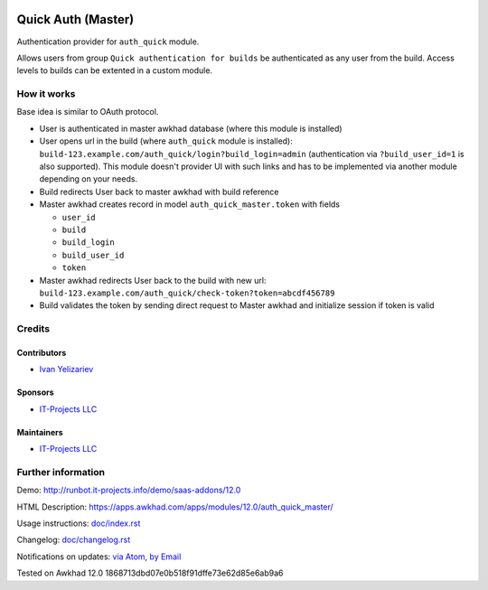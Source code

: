 .. image:: https://img.shields.io/badge/license-LGPL--3-blue.png
   :target: https://www.gnu.org/licenses/lgpl
   :alt: License: LGPL-3

=======================
 Quick Auth (Master)
=======================

Authentication provider for ``auth_quick`` module.

Allows users from group ``Quick authentication for builds`` be authenticated as any user from the build. Access levels to builds can be extented in a custom module.

How it works
============

Base idea is similar to OAuth protocol.

* User is authenticated in master awkhad database (where this module is installed)
* User opens url in the build (where ``auth_quick`` module is installed): ``build-123.example.com/auth_quick/login?build_login=admin`` (authentication via ``?build_user_id=1`` is also supported). This module doesn't provider UI with such links and has to be implemented via another module depending on your needs.
* Build redirects User back to master awkhad with build reference
* Master awkhad creates record in model ``auth_quick_master.token`` with fields

  * ``user_id``
  * ``build``
  * ``build_login``
  * ``build_user_id``
  * ``token``

* Master awkhad redirects User back to the build with new url: ``build-123.example.com/auth_quick/check-token?token=abcdf456789``
* Build validates the token by sending direct request to Master awkhad and initialize session if token is valid

Credits
=======

Contributors
------------
* `Ivan Yelizariev <https://it-projects.info/team/yelizariev>`__

Sponsors
--------
* `IT-Projects LLC <https://it-projects.info>`__

Maintainers
-----------
* `IT-Projects LLC <https://it-projects.info>`__

Further information
===================

Demo: http://runbot.it-projects.info/demo/saas-addons/12.0

HTML Description: https://apps.awkhad.com/apps/modules/12.0/auth_quick_master/

Usage instructions: `<doc/index.rst>`_

Changelog: `<doc/changelog.rst>`_

Notifications on updates: `via Atom <https://github.com/it-projects-llc/saas-addons/commits/12.0/auth_quick_master.atom>`_, `by Email <https://blogtrottr.com/?subscribe=https://github.com/it-projects-llc/saas-addons/commits/12.0/auth_quick_master.atom>`_

Tested on Awkhad 12.0 1868713dbd07e0b518f91dffe73e62d85e6ab9a6
